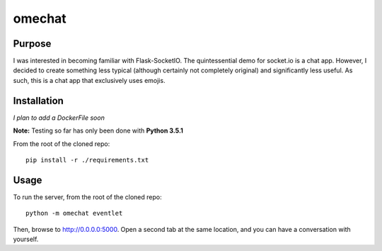 omechat
=======

Purpose
-------

I was interested in becoming familiar with Flask-SocketIO.  The quintessential
demo for socket.io is a chat app.  However, I decided to create something less
typical (although certainly not completely original) and significantly less
useful.  As such, this is a chat app that exclusively uses emojis.

Installation
------------

*I plan to add a DockerFile soon*

**Note:** Testing so far has only been done with **Python 3.5.1**

From the root of the cloned repo::

  pip install -r ./requirements.txt

Usage
-----

To run the server, from the root of the cloned repo::

  python -m omechat eventlet

Then, browse to `<http://0.0.0.0:5000>`_.  Open a second tab at the same
location, and you can have a conversation with yourself.
